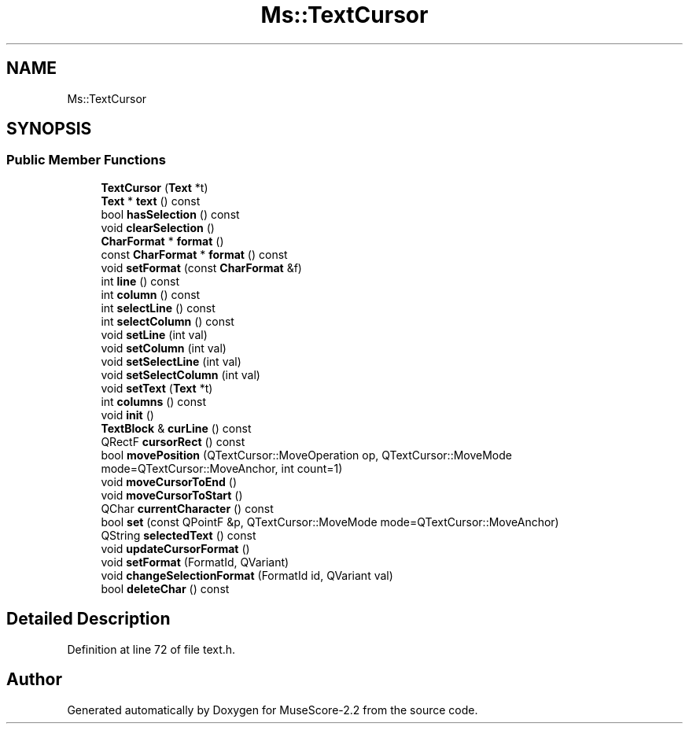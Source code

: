 .TH "Ms::TextCursor" 3 "Mon Jun 5 2017" "MuseScore-2.2" \" -*- nroff -*-
.ad l
.nh
.SH NAME
Ms::TextCursor
.SH SYNOPSIS
.br
.PP
.SS "Public Member Functions"

.in +1c
.ti -1c
.RI "\fBTextCursor\fP (\fBText\fP *t)"
.br
.ti -1c
.RI "\fBText\fP * \fBtext\fP () const"
.br
.ti -1c
.RI "bool \fBhasSelection\fP () const"
.br
.ti -1c
.RI "void \fBclearSelection\fP ()"
.br
.ti -1c
.RI "\fBCharFormat\fP * \fBformat\fP ()"
.br
.ti -1c
.RI "const \fBCharFormat\fP * \fBformat\fP () const"
.br
.ti -1c
.RI "void \fBsetFormat\fP (const \fBCharFormat\fP &f)"
.br
.ti -1c
.RI "int \fBline\fP () const"
.br
.ti -1c
.RI "int \fBcolumn\fP () const"
.br
.ti -1c
.RI "int \fBselectLine\fP () const"
.br
.ti -1c
.RI "int \fBselectColumn\fP () const"
.br
.ti -1c
.RI "void \fBsetLine\fP (int val)"
.br
.ti -1c
.RI "void \fBsetColumn\fP (int val)"
.br
.ti -1c
.RI "void \fBsetSelectLine\fP (int val)"
.br
.ti -1c
.RI "void \fBsetSelectColumn\fP (int val)"
.br
.ti -1c
.RI "void \fBsetText\fP (\fBText\fP *t)"
.br
.ti -1c
.RI "int \fBcolumns\fP () const"
.br
.ti -1c
.RI "void \fBinit\fP ()"
.br
.ti -1c
.RI "\fBTextBlock\fP & \fBcurLine\fP () const"
.br
.ti -1c
.RI "QRectF \fBcursorRect\fP () const"
.br
.ti -1c
.RI "bool \fBmovePosition\fP (QTextCursor::MoveOperation op, QTextCursor::MoveMode mode=QTextCursor::MoveAnchor, int count=1)"
.br
.ti -1c
.RI "void \fBmoveCursorToEnd\fP ()"
.br
.ti -1c
.RI "void \fBmoveCursorToStart\fP ()"
.br
.ti -1c
.RI "QChar \fBcurrentCharacter\fP () const"
.br
.ti -1c
.RI "bool \fBset\fP (const QPointF &p, QTextCursor::MoveMode mode=QTextCursor::MoveAnchor)"
.br
.ti -1c
.RI "QString \fBselectedText\fP () const"
.br
.ti -1c
.RI "void \fBupdateCursorFormat\fP ()"
.br
.ti -1c
.RI "void \fBsetFormat\fP (FormatId, QVariant)"
.br
.ti -1c
.RI "void \fBchangeSelectionFormat\fP (FormatId id, QVariant val)"
.br
.ti -1c
.RI "bool \fBdeleteChar\fP () const"
.br
.in -1c
.SH "Detailed Description"
.PP 
Definition at line 72 of file text\&.h\&.

.SH "Author"
.PP 
Generated automatically by Doxygen for MuseScore-2\&.2 from the source code\&.
